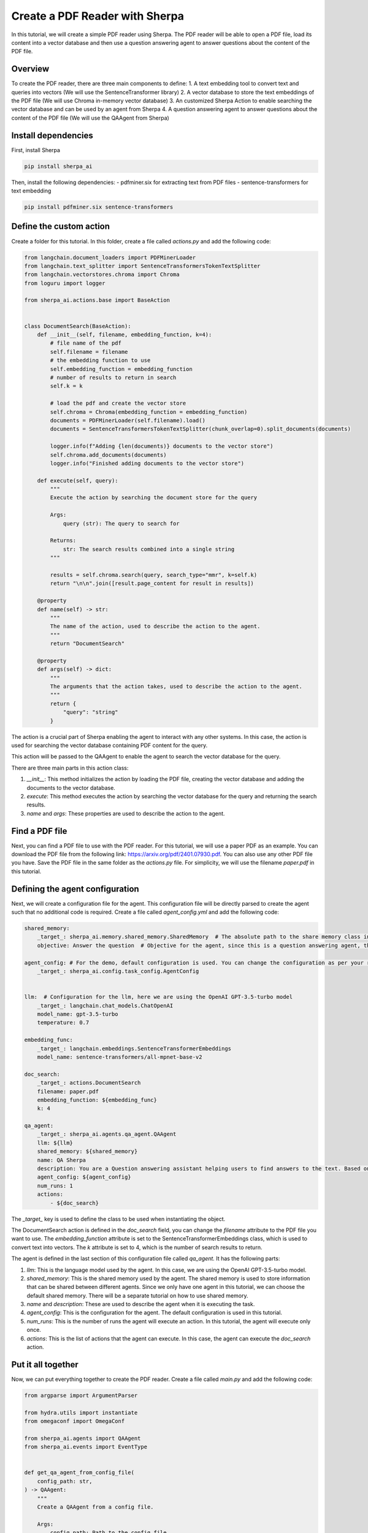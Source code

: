 Create a PDF Reader with Sherpa
===============================

In this tutorial, we will create a simple PDF reader using Sherpa. The PDF reader will be able to open a PDF file, load its content into a vector database and then use a question answering agent to answer questions about the content of the PDF file.


Overview
********

To create the PDF reader, there are three main components to define:
1. A text embedding tool to convert text and queries into vectors (We will use the SentenceTransformer library)
2. A vector database to store the text embeddings of the PDF file (We will use Chroma in-memory vector database)
3. An customized Sherpa Action to enable searching the vector database and can be used by an agent from Sherpa
4. A question answering agent to answer questions about the content of the PDF file (We will use the QAAgent from Sherpa)

Install dependencies
*********************
First, install Sherpa 

.. code-block:: bash

    pip install sherpa_ai


Then, install the following dependencies:
- pdfminer.six for extracting text from PDF files
- sentence-transformers for text embedding

.. code-block:: bash

    pip install pdfminer.six sentence-transformers

Define the custom action
************************
Create a folder for this tutorial. In this folder, create a file called `actions.py` and add the following code:

.. code-block:: python

    from langchain.document_loaders import PDFMinerLoader
    from langchain.text_splitter import SentenceTransformersTokenTextSplitter
    from langchain.vectorstores.chroma import Chroma
    from loguru import logger

    from sherpa_ai.actions.base import BaseAction


    class DocumentSearch(BaseAction):
        def __init__(self, filename, embedding_function, k=4):
            # file name of the pdf
            self.filename = filename
            # the embedding function to use
            self.embedding_function = embedding_function
            # number of results to return in search
            self.k = k

            # load the pdf and create the vector store
            self.chroma = Chroma(embedding_function = embedding_function)
            documents = PDFMinerLoader(self.filename).load()
            documents = SentenceTransformersTokenTextSplitter(chunk_overlap=0).split_documents(documents)

            logger.info(f"Adding {len(documents)} documents to the vector store")
            self.chroma.add_documents(documents)
            logger.info("Finished adding documents to the vector store")

        def execute(self, query):
            """
            Execute the action by searching the document store for the query

            Args:
                query (str): The query to search for

            Returns:
                str: The search results combined into a single string
            """

            results = self.chroma.search(query, search_type="mmr", k=self.k)
            return "\n\n".join([result.page_content for result in results])

        @property
        def name(self) -> str:
            """
            The name of the action, used to describe the action to the agent.
            """
            return "DocumentSearch"
        
        @property
        def args(self) -> dict:
            """
            The arguments that the action takes, used to describe the action to the agent.
            """
            return {
                "query": "string"
            }

The action is a crucial part of Sherpa enabling the agent to interact with any other systems. In this case, the action is used for searching the vector database containing PDF content for the query.

This action will be passed to the QAAgent to enable the agent to search the vector database for the query.

There are three main parts in this action class:

1. `__init__`: This method initializes the action by loading the PDF file, creating the vector database and adding the documents to the vector database.

2. `execute`: This method executes the action by searching the vector database for the query and returning the search results.

3. `name` and `args`: These properties are used to describe the action to the agent.


Find a PDF file
****************

Next, you can find a PDF file to use with the PDF reader. For this tutorial, we will use a paper PDF as an example. You can download the PDF file from the following link: https://arxiv.org/pdf/2401.07930.pdf. You can also use any other PDF file you have. Save the PDF file in the same folder as the `actions.py` file. For simplicity, we will use the filename `paper.pdf` in this tutorial.

Defining the agent configuration
*********************************

Next, we will create a configuration file for the agent. This configuration file will be directly parsed to create the agent such that no additional code is required. Create a file called `agent_config.yml` and add the following code:

.. code-block:: yaml

    shared_memory:
        _target_: sherpa_ai.memory.shared_memory.SharedMemory  # The absolute path to the share memory class in the library
        objective: Answer the question  # Objective for the agent, since this is a question answering agent, the objective is to answer questions

    agent_config: # For the demo, default configuration is used. You can change the configuration as per your requirement
        _target_: sherpa_ai.config.task_config.AgentConfig


    llm:  # Configuration for the llm, here we are using the OpenAI GPT-3.5-turbo model
        _target_: langchain.chat_models.ChatOpenAI
        model_name: gpt-3.5-turbo
        temperature: 0.7

    embedding_func: 
        _target_: langchain.embeddings.SentenceTransformerEmbeddings
        model_name: sentence-transformers/all-mpnet-base-v2

    doc_search:
        _target_: actions.DocumentSearch
        filename: paper.pdf
        embedding_function: ${embedding_func}
        k: 4

    qa_agent:
        _target_: sherpa_ai.agents.qa_agent.QAAgent
        llm: ${llm}
        shared_memory: ${shared_memory}
        name: QA Sherpa
        description: You are a Question answering assistant helping users to find answers to the text. Based on the input question, you will provide the answer from the text ONLY.
        agent_config: ${agent_config}
        num_runs: 1
        actions:
            - ${doc_search}


The `_target_` key is used to define the class to be used when instantiating the object. 

The DocumentSearch action is defined in the `doc_search` field, you can change the `filename` attribute to the PDF file you want to use. The `embedding_function` attribute is set to the SentenceTransformerEmbeddings class, which is used to convert text into vectors. The `k` attribute is set to 4, which is the number of search results to return. 

The agent is defined in the last section of this configuration file called `qa_agent.` It has the following parts:

1. `llm`: This is the language model used by the agent. In this case, we are using the OpenAI GPT-3.5-turbo model.

2. `shared_memory`: This is the shared memory used by the agent. The shared memory is used to store information that can be shared between different agents. Since we only have one agent in this tutorial, we can choose the default shared memory. There will be a separate tutorial on how to use shared memory.

3. `name` and `description`: These are used to describe the agent when it is executing the task.

4. `agent_config`: This is the configuration for the agent. The default configuration is used in this tutorial.

5. `num_runs`: This is the number of runs the agent will execute an action. In this tutorial, the agent will execute only once.

6. `actions`: This is the list of actions that the agent can execute. In this case, the agent can execute the `doc_search` action.


Put it all together
********************

Now, we can put everything together to create the PDF reader. Create a file called `main.py` and add the following code:

.. code-block:: python

    from argparse import ArgumentParser

    from hydra.utils import instantiate
    from omegaconf import OmegaConf

    from sherpa_ai.agents import QAAgent
    from sherpa_ai.events import EventType


    def get_qa_agent_from_config_file(
        config_path: str,
    ) -> QAAgent:
        """
        Create a QAAgent from a config file.

        Args:
            config_path: Path to the config file

        Returns:
            QAAgent: A QAAgent instance
        """

        config = OmegaConf.load(config_path)

        agent_config = instantiate(config.agent_config)
        qa_agent: QAAgent = instantiate(config.qa_agent, agent_config=agent_config)

        return qa_agent

    if __name__ == "__main__":
        parser = ArgumentParser()
        parser.add_argument("--config", type=str, default="agent_config.yaml")
        args = parser.parse_args()

        qa_agent = get_qa_agent_from_config_file(args.config)

        while True:
            question = input("Ask me a question: ")

            # Add the question to the shared memory. By default, the agent will take the last
            # message in the shared memory as the task.
            qa_agent.shared_memory.add(EventType.task, "human", question)
            result = qa_agent.run()
            print(result)

In this code, we define a function `get_qa_agent_from_config_file` that reads the configuration file and creates a QAAgent instance. We then create a QAAgent instance using the `get_qa_agent_from_config_file` function and run the agent in a loop. The agent will ask for a question and then answer the question based on the content of the PDF file.


Run the PDF reader
******************

Before we can run the PDF reader, we need to add a environment variable for OpenAI API key. You can get the API key from the OpenAI website. Create a file called `.env` and add the following code:

.. code-block:: bash

    OPENAI_API_KEY=<YOUR_API_KEY>

Now, you can run the PDF reader by running the following command:

.. code-block:: bash

    python main.py --config agent_config.yml

You will be prompted to ask a question. You can ask any question about the content of the PDF file. The agent will then answer the question based on the content of the PDF file.

.. image:: imgs/pdf_reader.png
    :width: 800

Finally, to view more detailed logs, you can set the log level to debug by changing the `LOG_LEVEL` environment variable to the `.env` file:

.. code-block:: bash

    LOG_LEVEL=DEBUG